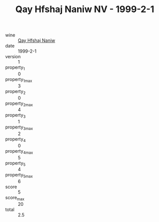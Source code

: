 :PROPERTIES:
:ID:                     030df8c1-05a4-4f5c-a092-a8211acf463e
:END:
#+TITLE: Qay Hfshaj Naniw NV - 1999-2-1

- wine :: [[id:697ea5c9-b239-4a2c-9b75-e7326348338a][Qay Hfshaj Naniw]]
- date :: 1999-2-1
- version :: 1
- property_1 :: 0
- property_1_max :: 3
- property_2 :: 0
- property_2_max :: 4
- property_3 :: 1
- property_3_max :: 2
- property_4 :: 0
- property_4_max :: 5
- property_5 :: 4
- property_5_max :: 6
- score :: 5
- score_max :: 20
- total :: 2.5


